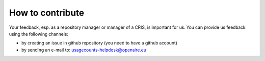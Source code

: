 
How to contribute
~~~~~~~~~~~~~~~~~

Your feedback, esp. as a repository manager or manager of a CRIS, is important for us. 
You can provide us feedback using the following channels:

* by creating an issue in github repository (you need to have a github account)
* by sending an e-mail to: usagecounts-helpdesk@openaire.eu
